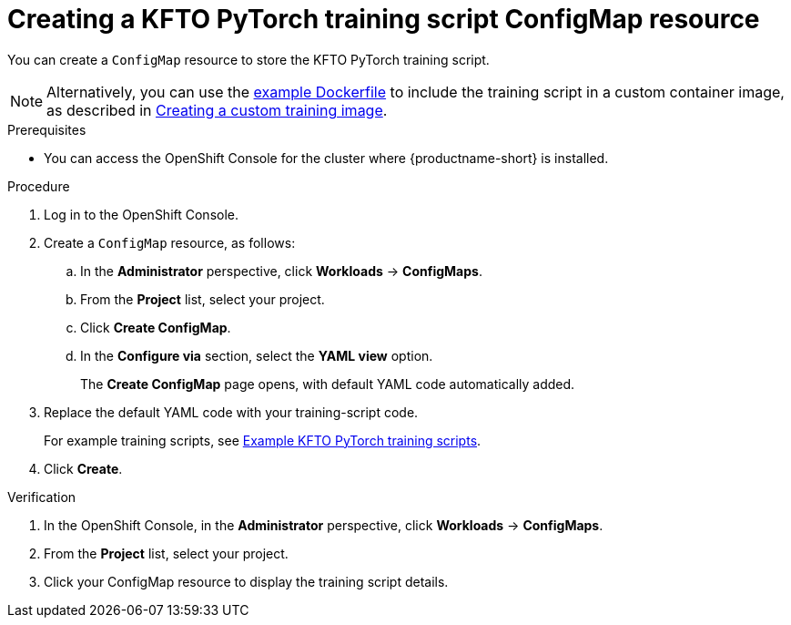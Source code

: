 :_module-type: PROCEDURE

[id="creating-a-kfto-pytorch-training-script-configmap-resource_{context}"]
= Creating a KFTO PyTorch training script ConfigMap resource

[role='_abstract']
You can create a `ConfigMap` resource to store the KFTO PyTorch training script.

ifdef::upstream[]
[NOTE]
====
Alternatively, you can use the link:{odhdocshome}/working-with-distributed-workloads/#ref-example-dockerfile-for-a-kfto-pytorch-training-script[example Dockerfile] to include the training script in a custom container image, as described in link:{odhdocshome}/working-with-distributed-workloads/#creating-a-custom-training-image_distributed-workloads[Creating a custom training image].
====
endif::[]

ifndef::upstream[]
[NOTE]
====
Alternatively, you can use the link:{rhoaidocshome}{default-format-url}/working_with_distributed_workloads/running-kfto-based-distributed-training-workloads_distributed-workloads/using-the-kubeflow-training-operator-to-run-distributed-training-workloads_distributed-workloads#ref-example-dockerfile-for-a-kfto-pytorch-training-script[example Dockerfile] to include the training script in a custom container image, as described in link:{rhoaidocshome}{default-format-url}/working_with_distributed_workloads/managing-custom-training-images_distributed-workloads#creating-a-custom-training-image_distributed-workloads[Creating a custom training image].
====
endif::[]


.Prerequisites
ifdef::upstream[]
* Your cluster administrator has installed {productname-long} with the required distributed training components as described in link:{odhdocshome}/installing-open-data-hub/#installing-the-distributed-workloads-components_install[Installing the distributed workloads components].
endif::[]

ifdef::self-managed[]
* Your cluster administrator has installed {productname-long} with the required distributed training components as described in link:{rhoaidocshome}{default-format-url}/installing_and_uninstalling_{url-productname-short}/installing-the-distributed-workloads-components_install[Installing the distributed workloads components] (for disconnected environments, see link:{rhoaidocshome}{default-format-url}/installing_and_uninstalling_{url-productname-short}_in_a_disconnected_environment/installing-the-distributed-workloads-components_install[Installing the distributed workloads components]).
endif::[]

ifdef::cloud-service[]
* Your cluster administrator has installed {productname-long} with the required distributed training components as described in link:{rhoaidocshome}{default-format-url}/installing_and_uninstalling_{url-productname-short}/installing-the-distributed-workloads-components_install[Installing the distributed workloads components].
endif::[]


* You can access the OpenShift Console for the cluster where {productname-short} is installed. 



.Procedure
. Log in to the OpenShift Console.

. Create a `ConfigMap` resource, as follows:
.. In the *Administrator* perspective, click *Workloads* -> *ConfigMaps*.
.. From the *Project* list, select your project.
.. Click *Create ConfigMap*.
.. In the *Configure via* section, select the *YAML view* option.
+
The *Create ConfigMap* page opens, with default YAML code automatically added.
. Replace the default YAML code with your training-script code.
+
ifndef::upstream[]
For example training scripts, see link:{rhoaidocshome}{default-format-url}/working_with_distributed_workloads/running-kfto-based-distributed-training-workloads_distributed-workloads/using-the-kubeflow-training-operator-to-run-distributed-training-workloads_distributed-workloads#example-kfto-pytorch-training-scripts_distributed-workloads[Example KFTO PyTorch training scripts].
endif::[]
ifdef::upstream[]
For example training scripts, see link:{odhdocshome}/working-with-distributed-workloads/#example-kfto-pytorch-training-scripts_distributed-workloads[Example KFTO PyTorch training scripts].
endif::[]

. Click *Create*.


.Verification
. In the OpenShift Console, in the *Administrator* perspective, click *Workloads* -> *ConfigMaps*.
. From the *Project* list, select your project.
. Click your ConfigMap resource to display the training script details.

